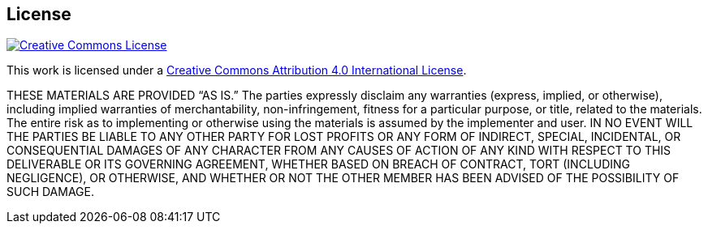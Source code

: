 == License

image::CCby4.png[Creative Commons License, align=center, link="http://creativecommons.org/licenses/by/4.0/"]

[.text-center]
This work is licensed under a http://creativecommons.org/licenses/by/4.0/[Creative Commons Attribution 4.0 International License].

THESE MATERIALS ARE PROVIDED “AS IS.” The parties expressly disclaim any warranties (express, implied, or otherwise), including implied warranties of merchantability, non-infringement, fitness for a particular purpose, or title, related to the materials. The entire risk as to implementing or otherwise using the materials is assumed by the implementer and user. IN NO EVENT WILL THE PARTIES BE LIABLE TO ANY OTHER PARTY FOR LOST PROFITS OR ANY FORM OF INDIRECT, SPECIAL, INCIDENTAL, OR CONSEQUENTIAL DAMAGES OF ANY CHARACTER FROM ANY CAUSES OF ACTION OF ANY KIND WITH RESPECT TO THIS DELIVERABLE OR ITS GOVERNING AGREEMENT, WHETHER BASED ON BREACH OF CONTRACT, TORT (INCLUDING NEGLIGENCE), OR OTHERWISE, AND WHETHER OR NOT THE OTHER MEMBER HAS BEEN ADVISED OF THE POSSIBILITY OF SUCH DAMAGE.

